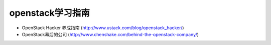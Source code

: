 .. niusmallnan documentation master file, created by
   sphinx-quickstart on Tue Feb 18 13:49:43 2014.
   You can adapt this file completely to your liking, but it should at least
   contain the root `toctree` directive.


=======================================
openstack学习指南
=======================================


- OpenStack Hacker 养成指南 (http://www.ustack.com/blog/openstack_hacker/)

- OpenStack幕后的公司 (http://www.chenshake.com/behind-the-openstack-company/)






